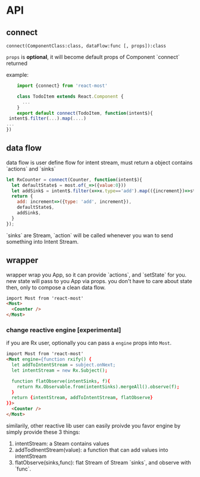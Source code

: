 * API
** connect

=connect(ComponentClass:class, dataFlow:func [, props]):class=

=props= is *optional*, it will become default props of Component `connect` returned

example:
#+BEGIN_SRC js
    import {connect} from 'react-most'

    class TodoItem extends React.Component {
      ...
    }
    export default connect(TodoItem, function(intent$){
 intent$.filter(...).map(....)
...
})
#+END_SRC
** data flow
data flow is user define flow for intent stream, must return a object contains `actions` and `sinks`

#+BEGIN_SRC js
let RxCounter = connect(Counter, function(intent$){
  let defaultState$ = most.of(_=>({value:0}))
  let addSink$ = intent$.filter(x=>x.type=='add').map(({increment})=>state=>({value: state.value+increment}))
  return {
    add: increment=>({type: 'add', increment}),
    defaultState$,
    addSink$,
  }
});
#+END_SRC

`sinks` are Stream, `action` will be called whenever you wan to send something into Intent Stream.

** wrapper
wrapper wrap you App, so it can provide `actions`, and `setState` for you. new state will pass to you App via props. you don't have to care about state then, only to compose a clean data flow.
#+BEGIN_SRC html
import Most from 'react-most'
<Most>
  <Counter />
</Most>
#+END_SRC

*** change reactive engine [experimental]
if you are Rx user, optionally you can pass a =engine= props into =Most=.
#+BEGIN_SRC html
import Most from 'react-most'
<Most engine={function rxify() {
  let addToIntentStream = subject.onNext;
  let intentStream = new Rx.Subject();

  function flatObserve(intentSinks, f){
    return Rx.Observable.from(intentSinks).mergeAll().observe(f);
  }
  return {intentStream, addToIntentStream, flatObserve}
}}>
  <Counter />
</Most>
#+END_SRC

similarily, other reactive lib user can easily proivde you favor engine by simply provide these 3 things:
1. intentStream: a Steam contains values
2. addTodInentStream(value): a function that can add values into intentStream
3. flatObserve(sinks,func): flat Stream of Stream `sinks`, and observe with `func`.
